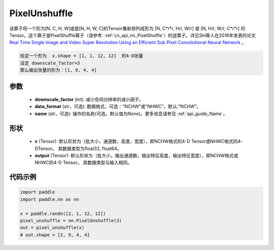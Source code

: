 .. _cn_api_nn_PixelUnshuffle:

PixelUnshuffle
-------------------------------

.. py:function:: paddle.nn.PixelUnshuffle(upscale_factor, data_format="NCHW", name=None)
该算子将一个形为[N, C, H, W]或是[N, H, W, C]的Tensor重新排列成形为 [N, C*r*r, H/r, W/r] 或 [N, H/r, W/r, C*r*r] 的Tensor。这个算子是PixelShuffle算子（请参考: :ref:`cn_api_nn_PixelShuffle`）的逆算子。详见Shi等人在2016年发表的论文 `Real Time Single Image and Video Super Resolution Using an Efficient Sub Pixel Convolutional Neural Network <https://arxiv.org/abs/1609.05158v2>`_ 。

.. code-block:: text

    给定一个形为  x.shape = [1, 1, 12, 12]  的4-D张量
    设定 downscale_factor=3
    那么输出张量的形为：[1, 9, 4, 4]

参数
:::::::::
    - **downscale_factor** (int): 减小空间分辨率的减小因子。
    - **data_format** (str，可选): 数据格式，可选："NCHW"或"NHWC"，默认:"NCHW"。
    - **name** (str，可选): 操作的名称(可选，默认值为None)。更多信息请参见 :ref:`api_guide_Name`。

形状
:::::::::
    - **x** (Tensor): 默认形状为（批大小，通道数，高度，宽度），即NCHW格式的4-D Tensor或NHWC格式的4-DTensor。 其数据类型为float32, float64。
    - **output** (Tensor): 默认形状为（批大小，输出通道数，输出特征高度，输出特征宽度），即NCHW格式或NHWC的4-D Tensor。 其数据类型与输入相同。

代码示例
:::::::::
.. code-block:: python

    import paddle
    import paddle.nn as nn

    x = paddle.randn([2, 1, 12, 12])
    pixel_unshuffle = nn.PixelUnshuffle(3)
    out = pixel_unshuffle(x)
    # out.shape = [2, 9, 4, 4]

